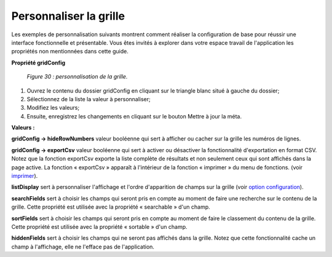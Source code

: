 Personnaliser la grille
=======================

Les exemples de personnalisation suivants montrent comment réaliser la configuration de base pour réussir une interface 
fonctionnelle et présentable. Vous êtes invités à explorer dans votre espace travail de l'application les propriétés non 
mentionnées dans cette guide.
	
**Propriété gridConfig**
	
	.. image:: ./images/metagridconf.png
	
	*Figure 30 : personnalisation de la grille.*

1. Ouvrez le contenu du dossier gridConfig en cliquant sur le triangle blanc situé à gauche du dossier;
2. Sélectionnez de la liste la valeur à personnaliser;
3. Modifiez les valeurs;
4. Ensuite, enregistrez les changements en cliquant sur le bouton |img| Mettre à jour la méta.


**Valeurs :**

**gridConfig -> hideRowNumbers** valeur booléenne qui sert à afficher ou cacher sur la grille les numéros de lignes.

**gridConfig -> exportCsv** valeur booléenne qui sert à activer ou désactiver la fonctionnalité d'exportation en format CSV. 
Notez que la fonction exportCsv exporte la liste complète de résultats et non seulement ceux qui sont affichés dans la page active. 
La fonction « exportCsv » apparaît à l'intérieur de la fonction « imprimer » du menu de fonctions. (voir `imprimer <menu_imprimer.html>`_).

**listDisplay** sert à personnaliser l'affichage et l'ordre d'apparition de champs sur la grille (voir `option configuration <option_configuration.html>`_).

**searchFields** sert à choisir les champs qui seront pris en compte au moment de faire une recherche sur le contenu de la grille. 
Cette propriété est utilisée avec la propriété « searchable » d'un champ.

**sortFields** sert à choisir les champs qui seront pris en compte au moment de faire le classement du contenu de la grille. 
Cette propriété est utilisée avec la propriété « sortable » d'un champ.

**hiddenFields** sert à choisir les champs qui ne seront pas affichés dans la grille. Notez que cette fonctionnalité cache un 
champ à l'affichage, elle ne l'efface pas de l'application.

.. |img| image:: ./images/saveform.png